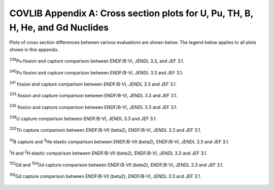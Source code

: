 .. _10-2a:

COVLIB Appendix A: Cross section plots for U, Pu, TH, B, H, He, and Gd Nuclides
===============================================================================

Plots of cross section differences between various evaluations are shown
below. The legend below applies to all plots shown in this appendix.

.. image:: figs/COVLIBAppA/img1.png
  :align: center
  :width: 500

.. _fig10-2a-1:
.. figure:: figs/COVLIBAppA/fig1.png
  :align: center
  :width: 600

  :sup:`239`\ Pu fission and capture comparison between ENDF/B-VI,
  JENDL 3.3, and JEF 3.1.

.. _fig10-2a-2:
.. figure:: figs/COVLIBAppA/fig2.png
  :align: center
  :width: 600

  :sup:`240`\ Pu fission and capture comparison between ENDF/B-VI,
  JENDL 3.3 and JEF 3.1.

.. _fig10-2a-3:
.. figure:: figs/COVLIBAppA/fig3.png
  :align: center
  :width: 600

  :sup:`241` fission and capture comparison between ENDF/B-VI,
  JENDL 3.3 and JEF 3.1.

.. _fig10-2a-4:
.. figure:: figs/COVLIBAppA/fig4.png
  :align: center
  :width: 600

  :sup:`233` fission and capture comparison between ENDF/B-VI,
  JENDL 3.3 and JEF 3.1.

.. _fig10-2a-5:
.. figure:: figs/COVLIBAppA/fig5.png
  :align: center
  :width: 600

  :sup:`235` fission and capture comparison between ENDF/B-VI,
  JENDL 3.3 and JEF 3.1.

.. _fig10-2a-6:
.. figure:: figs/COVLIBAppA/fig6.png
  :align: center
  :width: 600

  :sup:`238`\ U capture comparison between ENDF/B-VI, JENDL 3.3
  and JEF 3.1.

.. _fig10-2a-7:
.. figure:: figs/COVLIBAppA/fig7.png
  :align: center
  :width: 600

  :sup:`232`\ Th capture comparison between ENDF/B-VII
  (beta2), ENDF/B‑VI, JENDL 3.3 and JEF 3.1.

.. _fig10-2a-8:
.. figure:: figs/COVLIBAppA/fig8.png
  :align: center
  :width: 600

  :sup:`10`\ B capture and :sup:`3`\ He elastic comparison
  between ENDF/B-VII (beta2), ENDF/B-VI, JENDL 3.3 and JEF 3.1.

.. _fig10-2a-9:
.. figure:: figs/COVLIBAppA/fig9.png
  :align: center
  :width: 600

  :sup:`1`\ H and :sup:`2`\ H elastic comparison between
  ENDF/B-VII (beta2), ENDF/B-VI, JENDL 3.3 and JEF 3.1.

.. _fig10-2a-10:
.. figure:: figs/COVLIBAppA/fig10.png
  :align: center
  :width: 600

  :sup:`152`\ Gd and :sup:`154`\ Gd capture comparison
  between ENDF/B-VII (beta2), ENDF/B-VI, JENDL 3.3 and JEF 3.1.

.. _fig10-2a-11:
.. figure:: figs/COVLIBAppA/fig11.png
  :align: center
  :width: 500

  :sup:`155`\ Gd capture comparison between ENDF/B-VII
  (beta2), ENDF/B-VI, JENDL 3.3 and JEF 3.1.
